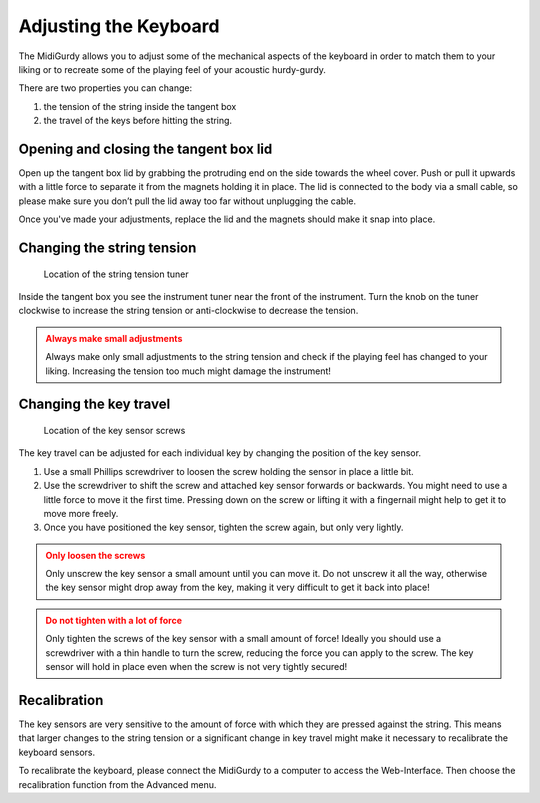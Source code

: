 Adjusting the Keyboard
======================

The MidiGurdy allows you to adjust some of the mechanical aspects of the
keyboard in order to match them to your liking or to recreate some of the
playing feel of your acoustic hurdy-gurdy.

There are two properties you can change:

#. the tension of the string inside the tangent box
#. the travel of the keys before hitting the string.


Opening and closing the tangent box lid
---------------------------------------

Open up the tangent box lid by grabbing the protruding end on the side towards
the wheel cover. Push or pull it upwards with a little force to separate it
from the magnets holding it in place. The lid is connected to the body via a
small cable, so please make sure you don’t pull the lid away too far without
unplugging the cable.

Once you've made your adjustments, replace the lid and the magnets should make
it snap into place.

Changing the string tension
---------------------------

.. figure:: images/string_tension.png

    Location of the string tension tuner

Inside the tangent box you see the instrument tuner near the front of the
instrument. Turn the knob on the tuner clockwise to increase the string tension
or anti-clockwise to decrease the tension.

.. admonition:: Always make small adjustments
    :class: warning

    Always make only small adjustments to the string tension and check if the
    playing feel has changed to your liking. Increasing the tension too much
    might damage the instrument!


Changing the key travel
-----------------------

.. figure:: images/key_sensor_screws.png

    Location of the key sensor screws

The key travel can be adjusted for each individual key by changing the position of the key sensor.

#. Use a small Phillips screwdriver to loosen the screw holding the sensor in
   place a little bit.

#. Use the screwdriver to shift the screw and attached key sensor forwards or
   backwards. You might need to use a little force to move it the first time.
   Pressing down on the screw or lifting it with a fingernail might help to get
   it to move more freely.

#. Once you have positioned the key sensor, tighten the screw again, but only
   very lightly.

.. admonition:: Only loosen the screws
    :class: warning

    Only unscrew the key sensor a small amount until you can move it. Do not
    unscrew it all the way, otherwise the key sensor might drop away from the
    key, making it very difficult to get it back into place!


.. admonition:: Do not tighten with a lot of force
    :class: warning

    Only tighten the screws of the key sensor with a small amount of force!
    Ideally you should use a screwdriver with a thin handle to turn the screw,
    reducing the force you can apply to the screw.  The key sensor will hold in
    place even when the screw is not very tightly secured!

Recalibration
-------------

The key sensors are very sensitive to the amount of force with which they are
pressed against the string. This means that larger changes to the string
tension or a significant change in key travel might make it necessary to
recalibrate the keyboard sensors.

To recalibrate the keyboard, please connect the MidiGurdy to a computer to
access the Web-Interface. Then choose the recalibration function from the
Advanced menu.
